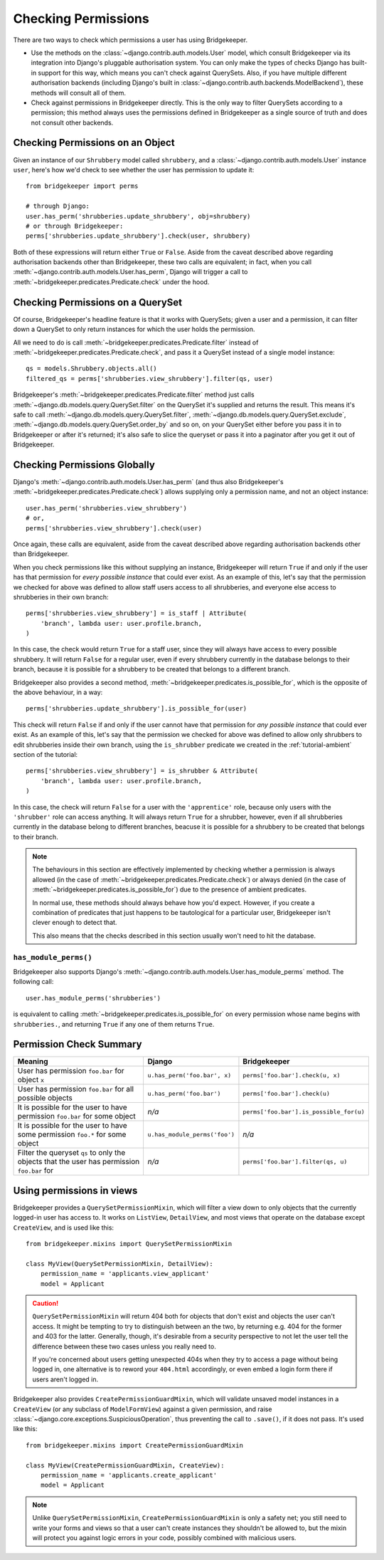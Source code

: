 Checking Permissions
====================

There are two ways to check which permissions a user has using Bridgekeeper.

- Use the methods on the :class:`~django.contrib.auth.models.User` model, which consult Bridgekeeper via its integration into Django's pluggable authorisation system. You can only make the types of checks Django has built-in support for this way, which means you can't check against QuerySets. Also, if you have multiple different authorisation backends (including Django's built in :class:`~django.contrib.auth.backends.ModelBackend`), these methods will consult all of them.
- Check against permissions in Bridgekeeper directly. This is the only way to filter QuerySets according to a permission; this method always uses the permissions defined in Bridgekeeper as a single source of truth and does not consult other backends.

Checking Permissions on an Object
---------------------------------

Given an instance of our ``Shrubbery`` model called ``shrubbery``, and a :class:`~django.contrib.auth.models.User` instance ``user``, here's how we'd check to see whether the user has permission to update it::

    from bridgekeeper import perms

    # through Django:
    user.has_perm('shrubberies.update_shrubbery', obj=shrubbery)
    # or through Bridgekeeper:
    perms['shrubberies.update_shrubbery'].check(user, shrubbery)

Both of these expressions will return either ``True`` or ``False``. Aside from the caveat described above regarding authorisation backends other than Bridgekeeper, these two calls are equivalent; in fact, when you call :meth:`~django.contrib.auth.models.User.has_perm`, Django will trigger a call to :meth:`~bridgekeeper.predicates.Predicate.check` under the hood.

Checking Permissions on a QuerySet
----------------------------------

Of course, Bridgekeeper's headline feature is that it works with QuerySets; given a user and a permission, it can filter down a QuerySet to only return instances for which the user holds the permission.

All we need to do is call :meth:`~bridgekeeper.predicates.Predicate.filter` instead of :meth:`~bridgekeeper.predicates.Predicate.check`, and pass it a QuerySet instead of a single model instance::

    qs = models.Shrubbery.objects.all()
    filtered_qs = perms['shrubberies.view_shrubbery'].filter(qs, user)

Bridgekeeper's :meth:`~bridgekeeper.predicates.Predicate.filter` method just calls :meth:`~django.db.models.query.QuerySet.filter` on the QuerySet it's supplied and returns the result. This means it's safe to call :meth:`~django.db.models.query.QuerySet.filter`, :meth:`~django.db.models.query.QuerySet.exclude`, :meth:`~django.db.models.query.QuerySet.order_by` and so on, on your QuerySet either before you pass it in to Bridgekeeper or after it's returned; it's also safe to slice the queryset or pass it into a paginator after you get it out of Bridgekeeper.

Checking Permissions Globally
-----------------------------

Django's :meth:`~django.contrib.auth.models.User.has_perm` (and thus also Bridgekeeper's :meth:`~bridgekeeper.predicates.Predicate.check`) allows supplying only a permission name, and not an object instance::

    user.has_perm('shrubberies.view_shrubbery')
    # or,
    perms['shrubberies.view_shrubbery'].check(user)

Once again, these calls are equivalent, aside from the caveat described above regarding authorisation backends other than Bridgekeeper.

When you check permissions like this without supplying an instance, Bridgekeeper will return ``True`` if and only if the user has that permission for *every possible instance* that could ever exist. As an example of this, let's say that the permission we checked for above was defined to allow staff users access to all shrubberies, and everyone else access to shrubberies in their own branch::

    perms['shrubberies.view_shrubbery'] = is_staff | Attribute(
        'branch', lambda user: user.profile.branch,
    )

In this case, the check would return ``True`` for a staff user, since they will always have access to every possible shrubbery. It will return ``False`` for a regular user, even if every shrubbery currently in the database belongs to their branch, because it is possible for a shrubbery to be created that belongs to a different branch.

Bridgekeeper also provides a second method, :meth:`~bridgekeeper.predicates.is_possible_for`, which is the opposite of the above behaviour, in a way::

    perms['shrubberies.update_shrubbery'].is_possible_for(user)

This check will return ``False`` if and only if the user cannot have that permission for *any possible instance* that could ever exist. As an example of this, let's say that the permission we checked for above was defined to allow only shrubbers to edit shrubberies inside their own branch, using the ``is_shrubber`` predicate we created in the :ref:`tutorial-ambient` section of the tutorial::

    perms['shrubberies.view_shrubbery'] = is_shrubber & Attribute(
        'branch', lambda user: user.profile.branch,
    )

In this case, the check will return ``False`` for a user with the ``'apprentice'`` role, because only users with the ``'shrubber'`` role can access anything. It will always return ``True`` for a shrubber, however, even if all shrubberies currently in the database belong to different branches, beacuse it is possible for a shrubbery to be created that belongs to their branch.

.. note::

    The behaviours in this section are effectively implemented by checking whether a permission is always allowed (in the case of :meth:`~bridgekeeper.predicates.Predicate.check`) or always denied (in the case of :meth:`~bridgekeeper.predicates.is_possible_for`) due to the presence of ambient predicates.

    In normal use, these methods should always behave how you'd expect. However, if you create a combination of predicates that just happens to be tautological for a particular user, Bridgekeeper isn't clever enough to detect that.

    This also means that the checks described in this section usually won't need to hit the database.

``has_module_perms()``
::::::::::::::::::::::

Bridgekeeper also supports Django's :meth:`~django.contrib.auth.models.User.has_module_perms` method. The following call::

    user.has_module_perms('shrubberies')

is equivalent to calling :meth:`~bridgekeeper.predicates.is_possible_for` on every permission whose name begins with ``shrubberies.``, and returning ``True`` if any one of them returns ``True``.

Permission Check Summary
------------------------

+---------------------------------+-------------------------------+-----------------------------------------+
|             Meaning             |            Django             |              Bridgekeeper               |
+=================================+===============================+=========================================+
| User has permission ``foo.bar`` | ``u.has_perm('foo.bar', x)``  | ``perms['foo.bar'].check(u, x)``        |
| for object ``x``                |                               |                                         |
+---------------------------------+-------------------------------+-----------------------------------------+
| User has permission ``foo.bar`` | ``u.has_perm('foo.bar')``     | ``perms['foo.bar'].check(u)``           |
| for all possible objects        |                               |                                         |
+---------------------------------+-------------------------------+-----------------------------------------+
| It is possible for the user to  | *n/a*                         | ``perms['foo.bar'].is_possible_for(u)`` |
| have permission ``foo.bar`` for |                               |                                         |
| some object                     |                               |                                         |
+---------------------------------+-------------------------------+-----------------------------------------+
| It is possible for the user to  | ``u.has_module_perms('foo')`` | *n/a*                                   |
| have some permission ``foo.*``  |                               |                                         |
| for some object                 |                               |                                         |
+---------------------------------+-------------------------------+-----------------------------------------+
| Filter the queryset ``qs`` to   | *n/a*                         | ``perms['foo.bar'].filter(qs, u)``      |
| only the objects that the user  |                               |                                         |
| has permission ``foo.bar`` for  |                               |                                         |
+---------------------------------+-------------------------------+-----------------------------------------+

Using permissions in views
--------------------------

Bridgekeeper provides a ``QuerySetPermissionMixin``, which will filter a view down to only objects that the currently logged-in user has access to. It works on ``ListView``, ``DetailView``, and most views that operate on the database except ``CreateView``, and is used like this::

    from bridgekeeper.mixins import QuerySetPermissionMixin

    class MyView(QuerySetPermissionMixin, DetailView):
        permission_name = 'applicants.view_applicant'
        model = Applicant

.. caution::

    ``QuerySetPermissionMixin`` will return 404 both for objects that don't exist and objects the user can't access. It might be tempting to try to distinguish between an the two, by returning e.g. 404 for the former and 403 for the latter. Generally, though, it's desirable from a security perspective to not let the user tell the difference between these two cases unless you really need to.

    If you're concerned about users getting unexpected 404s when they try to access a page without being logged in, one alternative is to reword your ``404.html`` accordingly, or even embed a login form there if users aren't logged in.

Bridgekeeper also provides ``CreatePermissionGuardMixin``, which will validate unsaved model instances in a ``CreateView`` (or any subclass of ``ModelFormView``) against a given permission, and raise :class:`~django.core.exceptions.SuspiciousOperation`, thus preventing the call to ``.save()``, if it does not pass. It's used like this::

    from bridgekeeper.mixins import CreatePermissionGuardMixin

    class MyView(CreatePermissionGuardMixin, CreateView):
        permission_name = 'applicants.create_applicant'
        model = Applicant

.. note::

    Unlike ``QuerySetPermissionMixin``, ``CreatePermissionGuardMixin`` is only a safety net; you still need to write your forms and views so that a user can't create instances they shouldn't be allowed to, but the mixin will protect you against logic errors in your code, possibly combined with malicious users.
